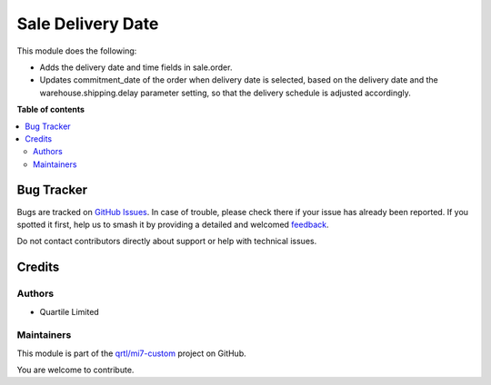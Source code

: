 ==================
Sale Delivery Date
==================

.. 
   !!!!!!!!!!!!!!!!!!!!!!!!!!!!!!!!!!!!!!!!!!!!!!!!!!!!
   !! This file is generated by oca-gen-addon-readme !!
   !! changes will be overwritten.                   !!
   !!!!!!!!!!!!!!!!!!!!!!!!!!!!!!!!!!!!!!!!!!!!!!!!!!!!
   !! source digest: sha256:9f17a4240312853a4b76919f5f215988da2cb86906c432e92e07493737ed8d06
   !!!!!!!!!!!!!!!!!!!!!!!!!!!!!!!!!!!!!!!!!!!!!!!!!!!!

.. |badge1| image:: https://img.shields.io/badge/maturity-Beta-yellow.png
    :target: https://odoo-community.org/page/development-status
    :alt: Beta
.. |badge2| image:: https://img.shields.io/badge/licence-LGPL--3-blue.png
    :target: http://www.gnu.org/licenses/lgpl-3.0-standalone.html
    :alt: License: LGPL-3
.. |badge3| image:: https://img.shields.io/badge/github-qrtl%2Fmi7--custom-lightgray.png?logo=github
    :target: https://github.com/qrtl/mi7-custom/tree/15.0/sale_delivery_date
    :alt: qrtl/mi7-custom

|badge1| |badge2| |badge3|

This module does the following:

-  Adds the delivery date and time fields in sale.order.
-  Updates commitment_date of the order when delivery date is selected,
   based on the delivery date and the warehouse.shipping.delay parameter
   setting, so that the delivery schedule is adjusted accordingly.

**Table of contents**

.. contents::
   :local:

Bug Tracker
===========

Bugs are tracked on `GitHub Issues <https://github.com/qrtl/mi7-custom/issues>`_.
In case of trouble, please check there if your issue has already been reported.
If you spotted it first, help us to smash it by providing a detailed and welcomed
`feedback <https://github.com/qrtl/mi7-custom/issues/new?body=module:%20sale_delivery_date%0Aversion:%2015.0%0A%0A**Steps%20to%20reproduce**%0A-%20...%0A%0A**Current%20behavior**%0A%0A**Expected%20behavior**>`_.

Do not contact contributors directly about support or help with technical issues.

Credits
=======

Authors
-------

* Quartile Limited

Maintainers
-----------

This module is part of the `qrtl/mi7-custom <https://github.com/qrtl/mi7-custom/tree/15.0/sale_delivery_date>`_ project on GitHub.

You are welcome to contribute.
